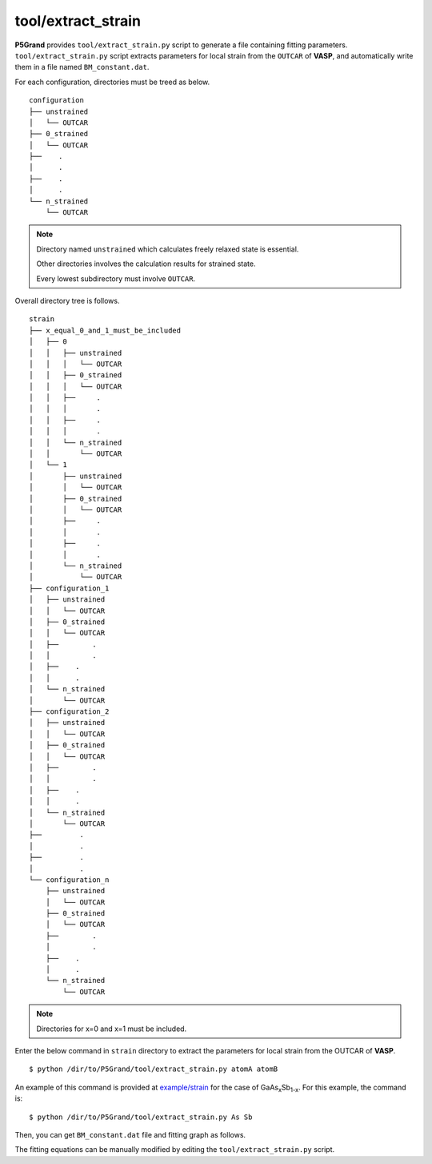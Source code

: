 tool/extract_strain
~~~~~~~~~~~~~~~~~~~

**P5Grand** provides ``tool/extract_strain.py`` script to generate a file containing fitting parameters.
``tool/extract_strain.py`` script extracts parameters for local strain from the ``OUTCAR`` of **VASP**, and automatically write them in a file named ``BM_constant.dat``.

For each configuration, directories must be treed as below. 

::

 configuration
 ├── unstrained
 │   └── OUTCAR
 ├── 0_strained
 │   └── OUTCAR
 ├── 	.
 │   	.
 ├── 	.
 │   	.
 └── n_strained
     └── OUTCAR

.. Note::

 Directory named ``unstrained`` which calculates freely relaxed state is essential.
 
 Other directories involves the calculation results for strained state.
 
 Every lowest subdirectory must involve ``OUTCAR``.

Overall directory tree is follows.

::

 strain
 ├── x_equal_0_and_1_must_be_included
 │   ├── 0
 │   │   ├── unstrained
 │   │   │   └── OUTCAR
 │   │   ├── 0_strained
 │   │   │   └── OUTCAR
 │   │   ├──     .
 │   │   │       .
 │   │   ├──     .
 │   │   │       .
 │   │   └── n_strained
 │   │       └── OUTCAR
 │   └── 1
 │       ├── unstrained
 │       │   └── OUTCAR
 │       ├── 0_strained
 │       │   └── OUTCAR
 │       ├──     .
 │       │       .
 │       ├──     .
 │       │       .
 │       └── n_strained
 │           └── OUTCAR
 ├── configuration_1
 │   ├── unstrained
 │   │   └── OUTCAR
 │   ├── 0_strained
 │   │   └── OUTCAR
 │   ├── 	.
 │   │   	.
 │   ├──    .
 │   │      .
 │   └── n_strained
 │       └── OUTCAR
 ├── configuration_2
 │   ├── unstrained
 │   │   └── OUTCAR
 │   ├── 0_strained
 │   │   └── OUTCAR
 │   ├── 	.
 │   │   	.
 │   ├──    .
 │   │      .
 │   └── n_strained
 │       └── OUTCAR
 ├──         .
 │           .
 ├──         .
 │           .
 └── configuration_n
     ├── unstrained
     │   └── OUTCAR
     ├── 0_strained
     │   └── OUTCAR
     ├── 	.
     │   	.
     ├──    .
     │      .
     └── n_strained
         └── OUTCAR

.. Note:: Directories for x=0 and x=1 must be included.

Enter the below command in ``strain`` directory to extract the parameters for local strain from the OUTCAR of **VASP**.

::

 $ python /dir/to/P5Grand/tool/extract_strain.py atomA atomB

An example of this command is provided at `example/strain <https://github.com/Han-Gyuseung/P5Grand/tree/main/example/strain>`_ for the case of GaAs\ :sub:`x`\ Sb\ :sub:`1-x`\ . For this example, the command is:

::

 $ python /dir/to/P5Grand/tool/extract_strain.py As Sb
 
Then, you can get ``BM_constant.dat`` file and fitting graph as follows.

.. image:: ../../_static/BM_fitting.png

The fitting equations can be manually modified by editing the ``tool/extract_strain.py`` script.
